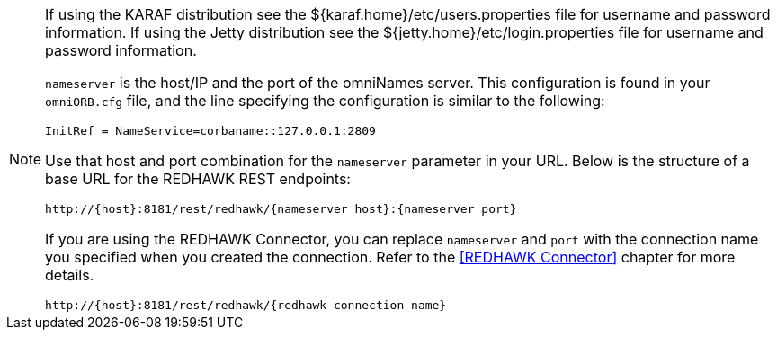 [NOTE]
====
If using the KARAF distribution see the ${karaf.home}/etc/users.properties file for username and password information. 
If using the Jetty distribution see the ${jetty.home}/etc/login.properties file for username and password information. 
 
`nameserver` is the host/IP and the port of the omniNames server. This configuration is found in your
`omniORB.cfg` file, and the line specifying the configuration is similar to the following:

----
InitRef = NameService=corbaname::127.0.0.1:2809
----

Use that host and port combination for the `nameserver` parameter in your URL. Below is the structure of a base
URL for the REDHAWK REST endpoints:

----
http://{host}:8181/rest/redhawk/{nameserver host}:{nameserver port}
----

If you are using the REDHAWK Connector, you can replace `nameserver` and `port` with the connection name you specified when you created the connection. Refer to the <<REDHAWK Connector>> chapter for more details.

----
http://{host}:8181/rest/redhawk/{redhawk-connection-name}
----
====
